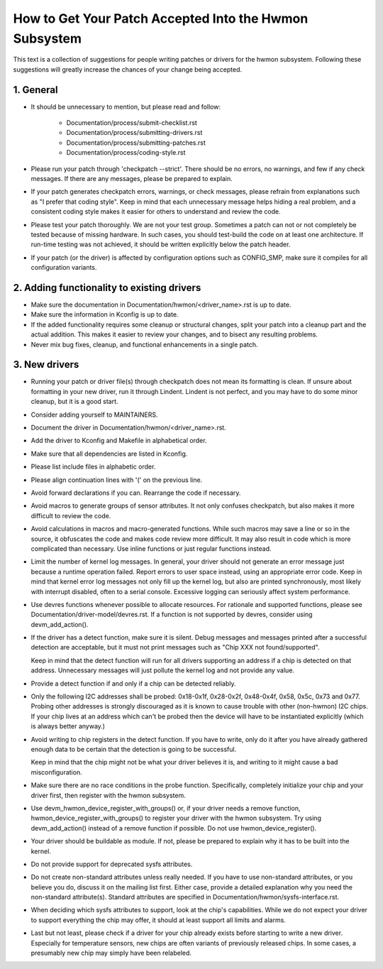 How to Get Your Patch Accepted Into the Hwmon Subsystem
=======================================================

This text is a collection of suggestions for people writing patches or
drivers for the hwmon subsystem. Following these suggestions will greatly
increase the chances of your change being accepted.


1. General
----------

* It should be unnecessary to mention, but please read and follow:

    - Documentation/process/submit-checklist.rst
    - Documentation/process/submitting-drivers.rst
    - Documentation/process/submitting-patches.rst
    - Documentation/process/coding-style.rst

* Please run your patch through 'checkpatch --strict'. There should be no
  errors, no warnings, and few if any check messages. If there are any
  messages, please be prepared to explain.

* If your patch generates checkpatch errors, warnings, or check messages,
  please refrain from explanations such as "I prefer that coding style".
  Keep in mind that each unnecessary message helps hiding a real problem,
  and a consistent coding style makes it easier for others to understand
  and review the code.

* Please test your patch thoroughly. We are not your test group.
  Sometimes a patch can not or not completely be tested because of missing
  hardware. In such cases, you should test-build the code on at least one
  architecture. If run-time testing was not achieved, it should be written
  explicitly below the patch header.

* If your patch (or the driver) is affected by configuration options such as
  CONFIG_SMP, make sure it compiles for all configuration variants.


2. Adding functionality to existing drivers
-------------------------------------------

* Make sure the documentation in Documentation/hwmon/<driver_name>.rst is up to
  date.

* Make sure the information in Kconfig is up to date.

* If the added functionality requires some cleanup or structural changes, split
  your patch into a cleanup part and the actual addition. This makes it easier
  to review your changes, and to bisect any resulting problems.

* Never mix bug fixes, cleanup, and functional enhancements in a single patch.


3. New drivers
--------------

* Running your patch or driver file(s) through checkpatch does not mean its
  formatting is clean. If unsure about formatting in your new driver, run it
  through Lindent. Lindent is not perfect, and you may have to do some minor
  cleanup, but it is a good start.

* Consider adding yourself to MAINTAINERS.

* Document the driver in Documentation/hwmon/<driver_name>.rst.

* Add the driver to Kconfig and Makefile in alphabetical order.

* Make sure that all dependencies are listed in Kconfig.

* Please list include files in alphabetic order.

* Please align continuation lines with '(' on the previous line.

* Avoid forward declarations if you can. Rearrange the code if necessary.

* Avoid macros to generate groups of sensor attributes. It not only confuses
  checkpatch, but also makes it more difficult to review the code.

* Avoid calculations in macros and macro-generated functions. While such macros
  may save a line or so in the source, it obfuscates the code and makes code
  review more difficult. It may also result in code which is more complicated
  than necessary. Use inline functions or just regular functions instead.

* Limit the number of kernel log messages. In general, your driver should not
  generate an error message just because a runtime operation failed. Report
  errors to user space instead, using an appropriate error code. Keep in mind
  that kernel error log messages not only fill up the kernel log, but also are
  printed synchronously, most likely with interrupt disabled, often to a serial
  console. Excessive logging can seriously affect system performance.

* Use devres functions whenever possible to allocate resources. For rationale
  and supported functions, please see Documentation/driver-model/devres.rst.
  If a function is not supported by devres, consider using devm_add_action().

* If the driver has a detect function, make sure it is silent. Debug messages
  and messages printed after a successful detection are acceptable, but it
  must not print messages such as "Chip XXX not found/supported".

  Keep in mind that the detect function will run for all drivers supporting an
  address if a chip is detected on that address. Unnecessary messages will just
  pollute the kernel log and not provide any value.

* Provide a detect function if and only if a chip can be detected reliably.

* Only the following I2C addresses shall be probed: 0x18-0x1f, 0x28-0x2f,
  0x48-0x4f, 0x58, 0x5c, 0x73 and 0x77. Probing other addresses is strongly
  discouraged as it is known to cause trouble with other (non-hwmon) I2C
  chips. If your chip lives at an address which can't be probed then the
  device will have to be instantiated explicitly (which is always better
  anyway.)

* Avoid writing to chip registers in the detect function. If you have to write,
  only do it after you have already gathered enough data to be certain that the
  detection is going to be successful.

  Keep in mind that the chip might not be what your driver believes it is, and
  writing to it might cause a bad misconfiguration.

* Make sure there are no race conditions in the probe function. Specifically,
  completely initialize your chip and your driver first, then register with
  the hwmon subsystem.

* Use devm_hwmon_device_register_with_groups() or, if your driver needs a remove
  function, hwmon_device_register_with_groups() to register your driver with the
  hwmon subsystem. Try using devm_add_action() instead of a remove function if
  possible. Do not use hwmon_device_register().

* Your driver should be buildable as module. If not, please be prepared to
  explain why it has to be built into the kernel.

* Do not provide support for deprecated sysfs attributes.

* Do not create non-standard attributes unless really needed. If you have to use
  non-standard attributes, or you believe you do, discuss it on the mailing list
  first. Either case, provide a detailed explanation why you need the
  non-standard attribute(s).
  Standard attributes are specified in Documentation/hwmon/sysfs-interface.rst.

* When deciding which sysfs attributes to support, look at the chip's
  capabilities. While we do not expect your driver to support everything the
  chip may offer, it should at least support all limits and alarms.

* Last but not least, please check if a driver for your chip already exists
  before starting to write a new driver. Especially for temperature sensors,
  new chips are often variants of previously released chips. In some cases,
  a presumably new chip may simply have been relabeled.

